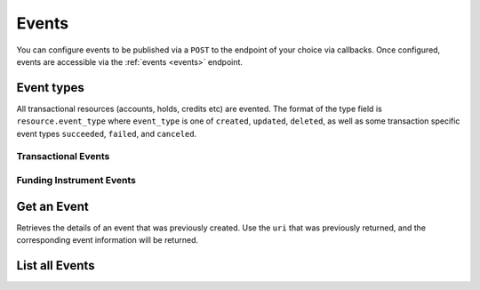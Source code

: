 Events
======

.. _events:

You can configure events to be published via a ``POST`` to the endpoint of your
choice via callbacks. Once configured, events are accessible via the
:ref:`events <events>` endpoint.

.. note::
   :header_class: alert alert-tab-red
   :body_class: alert alert-gray

   Balanced may deliver more than one event with the same payload, but with a
   different event id.


Event types
-----------

All transactional resources (accounts, holds, credits etc) are evented.
The format of the type field is ``resource.event_type`` where ``event_type`` is
one of ``created``, ``updated``, ``deleted``, as well as some transaction
specific event types ``succeeded``, ``failed``, and ``canceled``.

Transactional Events
~~~~~~~~~~~~~~~~~~~~

.. cssclass:: dl-horizontal dl-params

  .. dcode:: enum audit_event_type
     :include: credit.* debit.* hold.* refund.* reversal.*

Funding Instrument Events
~~~~~~~~~~~~~~~~~~~~~~~~~

.. cssclass:: dl-horizontal dl-params

.. dcode:: enum audit_event_type
   :include: card.* bank_account.* bank_account_verification.*


Get an Event
-----------------

.. _events.show:

Retrieves the details of an event that was previously created. Use the
``uri`` that was previously returned, and the corresponding event
information will be returned.

.. container:: method-description

    .. no request

.. container:: code-white

    .. dcode:: scenario event_show


List all Events
---------------

.. cssclass:: dl-horizontal dl-params:

  ``limit``
    *optional* integer. Defaults to ``10``.

  ``offset``
    *optional* integer. Defaults to ``0``.

.. cssclass:: dl-horizontal dl-params:

.. container:: code-white

  .. dcode:: scenario event_list
